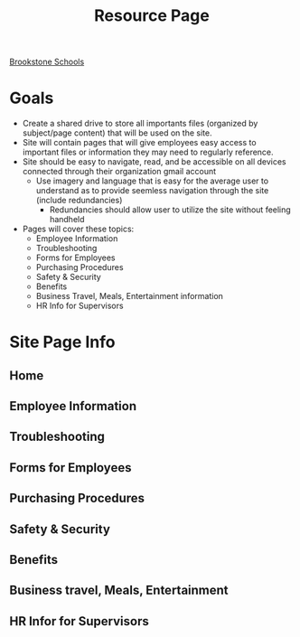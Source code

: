 :PROPERTIES:
:ID:       3be2f92b-418b-48db-881c-af8140f1d06d
:END:
#+title: Resource Page
[[id:d5207fd2-304f-4936-beb8-1fdec382b75f][Brookstone Schools]]

* Goals
+ Create a shared drive to store all importants files (organized by subject/page content) that will be used on the site.
+ Site will contain pages that will give employees easy access to important files or information they may need to regularly reference.
+ Site should be easy to navigate, read, and be accessible on all devices connected through their organization gmail account
  + Use imagery and language that is easy for the average user to understand as to provide seemless navigation through the site (include redundancies)
    + Redundancies should allow user to utilize the site without feeling handheld
+ Pages will cover these topics:
  - Employee Information
  - Troubleshooting
  - Forms for Employees
  - Purchasing Procedures
  - Safety & Security
  - Benefits
  - Business Travel, Meals, Entertainment information
  - HR Info for Supervisors

* Site Page Info
** Home

** Employee Information

** Troubleshooting

** Forms for Employees

** Purchasing Procedures

** Safety & Security

** Benefits

** Business travel, Meals, Entertainment

** HR Infor for Supervisors
